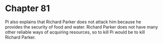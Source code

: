 * Chapter 81
  Pi also explains that Richard Parker does not attack him because he provides the security of food and water. Richard Parker does not have many other reliable ways of acquiring resources, so to kill Pi would be to kill Richard Parker.
